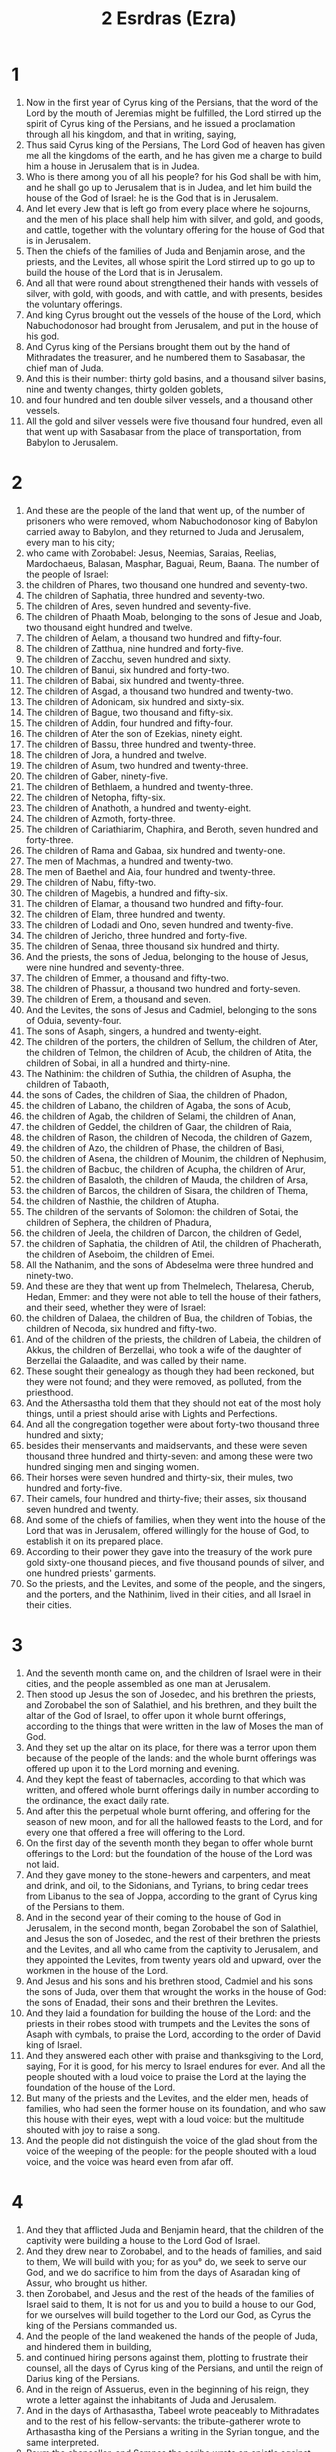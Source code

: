 #+TITLE: 2 Esrdras (Ezra)
* 1
1. Now in the first year of Cyrus king of the Persians, that the word of the Lord by the mouth of Jeremias might be fulfilled, the Lord stirred up the spirit of Cyrus king of the Persians, and he issued a proclamation through all his kingdom, and that in writing, saying,
2. Thus said Cyrus king of the Persians, The Lord God of heaven has given me all the kingdoms of the earth, and he has given me a charge to build him a house in Jerusalem that is in Judea.
3. Who is there among you of all his people? for his God shall be with him, and he shall go up to Jerusalem that is in Judea, and let him build the house of the God of Israel: he is the God that is in Jerusalem.
4. And let every Jew that is left go from every place where he sojourns, and the men of his place shall help him with silver, and gold, and goods, and cattle, together with the voluntary offering for the house of God that is in Jerusalem.
5. Then the chiefs of the families of Juda and Benjamin arose, and the priests, and the Levites, all whose spirit the Lord stirred up to go up to build the house of the Lord that is in Jerusalem.
6. And all that were round about strengthened their hands with vessels of silver, with gold, with goods, and with cattle, and with presents, besides the voluntary offerings.
7. And king Cyrus brought out the vessels of the house of the Lord, which Nabuchodonosor had brought from Jerusalem, and put in the house of his god.
8. And Cyrus king of the Persians brought them out by the hand of Mithradates the treasurer, and he numbered them to Sasabasar, the chief man of Juda.
9. And this is their number: thirty gold basins, and a thousand silver basins, nine and twenty changes, thirty golden goblets,
10. and four hundred and ten double silver vessels, and a thousand other vessels.
11. All the gold and silver vessels were five thousand four hundred, even all that went up with Sasabasar from the place of transportation, from Babylon to Jerusalem.
* 2
1. And these are the people of the land that went up, of the number of prisoners who were removed, whom Nabuchodonosor king of Babylon carried away to Babylon, and they returned to Juda and Jerusalem, every man to his city;
2. who came with Zorobabel: Jesus, Neemias, Saraias, Reelias, Mardochaeus, Balasan, Masphar, Baguai, Reum, Baana. The number of the people of Israel:
3. the children of Phares, two thousand one hundred and seventy-two.
4. The children of Saphatia, three hundred and seventy-two.
5. The children of Ares, seven hundred and seventy-five.
6. The children of Phaath Moab, belonging to the sons of Jesue and Joab, two thousand eight hundred and twelve.
7. The children of Aelam, a thousand two hundred and fifty-four.
8. The children of Zatthua, nine hundred and forty-five.
9. The children of Zacchu, seven hundred and sixty.
10. The children of Banui, six hundred and forty-two.
11. The children of Babai, six hundred and twenty-three.
12. The children of Asgad, a thousand two hundred and twenty-two.
13. The children of Adonicam, six hundred and sixty-six.
14. The children of Bague, two thousand and fifty-six.
15. The children of Addin, four hundred and fifty-four.
16. The children of Ater the son of Ezekias, ninety eight.
17. The children of Bassu, three hundred and twenty-three.
18. The children of Jora, a hundred and twelve.
19. The children of Asum, two hundred and twenty-three.
20. The children of Gaber, ninety-five.
21. The children of Bethlaem, a hundred and twenty-three.
22. The children of Netopha, fifty-six.
23. The children of Anathoth, a hundred and twenty-eight.
24. The children of Azmoth, forty-three.
25. The children of Cariathiarim, Chaphira, and Beroth, seven hundred and forty-three.
26. The children of Rama and Gabaa, six hundred and twenty-one.
27. The men of Machmas, a hundred and twenty-two.
28. The men of Baethel and Aia, four hundred and twenty-three.
29. The children of Nabu, fifty-two.
30. The children of Magebis, a hundred and fifty-six.
31. The children of Elamar, a thousand two hundred and fifty-four.
32. The children of Elam, three hundred and twenty.
33. The children of Lodadi and Ono, seven hundred and twenty-five.
34. The children of Jericho, three hundred and forty-five.
35. The children of Senaa, three thousand six hundred and thirty.
36. And the priests, the sons of Jedua, belonging to the house of Jesus, were nine hundred and seventy-three.
37. The children of Emmer, a thousand and fifty-two.
38. The children of Phassur, a thousand two hundred and forty-seven.
39. The children of Erem, a thousand and seven.
40. And the Levites, the sons of Jesus and Cadmiel, belonging to the sons of Oduia, seventy-four.
41. The sons of Asaph, singers, a hundred and twenty-eight.
42. The children of the porters, the children of Sellum, the children of Ater, the children of Telmon, the children of Acub, the children of Atita, the children of Sobai, in all a hundred and thirty-nine.
43. The Nathinim: the children of Suthia, the children of Asupha, the children of Tabaoth,
44. the sons of Cades, the children of Siaa, the children of Phadon,
45. the children of Labano, the children of Agaba, the sons of Acub,
46. the children of Agab, the children of Selami, the children of Anan,
47. the children of Geddel, the children of Gaar, the children of Raia,
48. the children of Rason, the children of Necoda, the children of Gazem,
49. the children of Azo, the children of Phase, the children of Basi,
50. the children of Asena, the children of Mounim, the children of Nephusim,
51. the children of Bacbuc, the children of Acupha, the children of Arur,
52. the children of Basaloth, the children of Mauda, the children of Arsa,
53. the children of Barcos, the children of Sisara, the children of Thema,
54. the children of Nasthie, the children of Atupha.
55. The children of the servants of Solomon: the children of Sotai, the children of Sephera, the children of Phadura,
56. the children of Jeela, the children of Darcon, the children of Gedel,
57. the children of Saphatia, the children of Atil, the children of Phacherath, the children of Aseboim, the children of Emei.
58. All the Nathanim, and the sons of Abdeselma were three hundred and ninety-two.
59. And these are they that went up from Thelmelech, Thelaresa, Cherub, Hedan, Emmer: and they were not able to tell the house of their fathers, and their seed, whether they were of Israel:
60. the children of Dalaea, the children of Bua, the children of Tobias, the children of Necoda, six hundred and fifty-two.
61. And of the children of the priests, the children of Labeia, the children of Akkus, the children of Berzellai, who took a wife of the daughter of Berzellai the Galaadite, and was called by their name.
62. These sought their genealogy as though they had been reckoned, but they were not found; and they were removed, as polluted, from the priesthood.
63. And the Athersastha told them that they should not eat of the most holy things, until a priest should arise with Lights and Perfections.
64. And all the congregation together were about forty-two thousand three hundred and sixty;
65. besides their menservants and maidservants, and these were seven thousand three hundred and thirty-seven: and among these were two hundred singing men and singing women.
66. Their horses were seven hundred and thirty-six, their mules, two hundred and forty-five.
67. Their camels, four hundred and thirty-five; their asses, six thousand seven hundred and twenty.
68. And some of the chiefs of families, when they went into the house of the Lord that was in Jerusalem, offered willingly for the house of God, to establish it on its prepared place.
69. According to their power they gave into the treasury of the work pure gold sixty-one thousand pieces, and five thousand pounds of silver, and one hundred priests' garments.
70. So the priests, and the Levites, and some of the people, and the singers, and the porters, and the Nathinim, lived in their cities, and all Israel in their cities.
* 3
1. And the seventh month came on, and the children of Israel were in their cities, and the people assembled as one man at Jerusalem.
2. Then stood up Jesus the son of Josedec, and his brethren the priests, and Zorobabel the son of Salathiel, and his brethren, and they built the altar of the God of Israel, to offer upon it whole burnt offerings, according to the things that were written in the law of Moses the man of God.
3. And they set up the altar on its place, for there was a terror upon them because of the people of the lands: and the whole burnt offerings was offered up upon it to the Lord morning and evening.
4. And they kept the feast of tabernacles, according to that which was written, and offered whole burnt offerings daily in number according to the ordinance, the exact daily rate.
5. And after this the perpetual whole burnt offering, and offering for the season of new moon, and for all the hallowed feasts to the Lord, and for every one that offered a free will offering to the Lord.
6. On the first day of the seventh month they began to offer whole burnt offerings to the Lord: but the foundation of the house of the Lord was not laid.
7. And they gave money to the stone-hewers and carpenters, and meat and drink, and oil, to the Sidonians, and Tyrians, to bring cedar trees from Libanus to the sea of Joppa, according to the grant of Cyrus king of the Persians to them.
8. And in the second year of their coming to the house of God in Jerusalem, in the second month, began Zorobabel the son of Salathiel, and Jesus the son of Josedec, and the rest of their brethren the priests and the Levites, and all who came from the captivity to Jerusalem, and they appointed the Levites, from twenty years old and upward, over the workmen in the house of the Lord.
9. And Jesus and his sons and his brethren stood, Cadmiel and his sons the sons of Juda, over them that wrought the works in the house of God: the sons of Enadad, their sons and their brethren the Levites.
10. And they laid a foundation for building the house of the Lord: and the priests in their robes stood with trumpets and the Levites the sons of Asaph with cymbals, to praise the Lord, according to the order of David king of Israel.
11. And they answered each other with praise and thanksgiving to the Lord, saying, For it is good, for his mercy to Israel endures for ever. And all the people shouted with a loud voice to praise the Lord at the laying the foundation of the house of the Lord.
12. But many of the priests and the Levites, and the elder men, heads of families, who had seen the former house on its foundation, and who saw this house with their eyes, wept with a loud voice: but the multitude shouted with joy to raise a song.
13. And the people did not distinguish the voice of the glad shout from the voice of the weeping of the people: for the people shouted with a loud voice, and the voice was heard even from afar off.
* 4
1. And they that afflicted Juda and Benjamin heard, that the children of the captivity were building a house to the Lord God of Israel.
2. And they drew near to Zorobabel, and to the heads of families, and said to them, We will build with you; for as you° do, we seek to serve our God, and we do sacrifice to him from the days of Asaradan king of Assur, who brought us hither.
3. then Zorobabel, and Jesus and the rest of the heads of the families of Israel said to them, It is not for us and you to build a house to our God, for we ourselves will build together to the Lord our God, as Cyrus the king of the Persians commanded us.
4. And the people of the land weakened the hands of the people of Juda, and hindered them in building,
5. and continued hiring persons against them, plotting to frustrate their counsel, all the days of Cyrus king of the Persians, and until the reign of Darius king of the Persians.
6. And in the reign of Assuerus, even in the beginning of his reign, they wrote a letter against the inhabitants of Juda and Jerusalem.
7. And in the days of Arthasastha, Tabeel wrote peaceably to Mithradates and to the rest of his fellow-servants: the tribute-gatherer wrote to Arthasastha king of the Persians a writing in the Syrian tongue, and the same interpreted.
8. Reum the chancellor, and Sampsa the scribe wrote an epistle against Jerusalem to King Arthasastha, saying,
9. Thus has judged Reum the chancellor, and Sampsa the scribe, and the rest of our fellow-servants, the Dinaeans, the Apharsathachaeans, the Tarphalaeans, the Apharsaeans, the Archyaeans, the Babylonians, the Susanachaeans, Davaeans,
10. and the rest of the nations whom the great and noble Assenaphar removed, and settled them in the cities of Somoron, and the rest of them beyond the river.
11. This is the purport of the letter, which they sent to him: Your servants the men beyond the river to king Arthasastha.
12. Be it known to the king, that the Jews who came up from you to us have come to Jerusalem the rebellious and wicked city, which they are building, and its walls are set in order, and they have established the foundations of it.
13. Now then be it known to the king, that if that city be built up, and its walls completed, you shall have no tribute, neither will they pay anything, and this injures kings.
14. And it is not lawful for us to see the dishonor of the king: therefore have we sent and made known the matter to the king;
15. That examination may be made in your fathers' book of record; and you shall find, and you shall know that city is rebellious, and does harm to kings and countries, and there are in the midst of it from very old time refuges for runaway slaves: therefore this city has been made desolate.
16. We therefore declare to the king, that, if that city be built, and its walls be set up, you shall not have peace.
17. Then the king sent to Reum the chancellor, and Sampsa the scribe, and the rest of their fellow-servants who lived in Samaria, and the rest beyond the river, saying, Peace; and he says,
18. The tribute-gatherer whom you° sent to us, has been called before me.
19. And a decree has been made by me, and we have examined, and found that city of old time exalts itself against kings, and that rebellions and desertions take place within it.
20. And there were powerful kings in Jerusalem, and they ruled over all the country beyond the river, and abundant revenues and tribute were given to them.
21. Now therefore make a decree to stop the work of those men, and that city shall no more be built.
22. See that you° be careful of the decree, not to be remiss concerning this matter, lest at any time destruction should abound to the harm of kings.
23. Then the tribute-gatherer of king Arthasastha read the letter before Reum the chancellor, and Sampsa the scribe, and his fellow-servants: and they went in haste to Jerusalem and through Juda, and caused them to cease with horses and an armed force.
24. Then ceased the work of the house of God in Jerusalem, and it was at a stand until the second year of the reign of Darius king of the Persians.
* 5
1. And Aggaeus the prophet, and Zacharias the son of Addo, prophesied a prophesy to the Jews in Juda and Jerusalem in the name of the God of Israel, even to them.
2. Then rose up Zorobabel the son of Salathiel, and Jesus the son of Josedec, and began to build the house of God that was in Jerusalem: and with them were the prophets of God assisting them.
3. At the same time came there upon them Thanthanai, the governor on this side the river, and Satharbuzanai, and their fellow-servants, and spoke thus to them, Who has ordained a decree for you to build this house, and to provide this preparation?
4. Then they spoke thus to them, What are the names of the men that build this city?
5. But the eyes of God were upon the captivity of Juda, and they did not cause them to cease till the decree was brought to Darius; and then was sent by the tribute-gatherer concerning this
6. the copy of a letter, which Thanthanai, the governor of the part on this side the river, and Satharbuzanai, and their fellow-servants the Apharsachaeans who were on this side of the river, sent to king Darius.
7. They sent an account to him, and thus it was written in it: All peace to king Darius.
8. Be it known to the king, that we went into the land of Judea, to the house of the great God; and it is building with choice stones, and they are laying timbers in the walls, and that work is prospering, and goes on favorably in their hands.
9. Then we asked those elders, and thus we said to them, Who gave you the order to build this house, and to provide this preparation?
10. And we asked them their names, in order to declare them to you, so as to write to you the names of their leading men.
11. And they answered us thus, saying, We are the servants of the God of heaven and earth, and we are building the house which had been built many years before this, and a great king of Israel built it, and established it for them.
12. But after that our fathers provoked the God of heaven, he gave them into the hands of Nabuchodonosor the Chaldean, king of Babylon, and he destroyed this house, and carried the people captive to Babylon.
13. And in the first year of king Cyrus, Cyrus the king made a decree that this house of God should be built.
14. And the gold and silver vessels of the house of God, which Nabuchodonosor brought out from the house that was in Jerusalem, and carried them into the temple of the king, them did king Cyrus bring out from the temple of the king, and gave them to Sabanasar the treasurer, who was over the treasurer;
15. and said to him, Take all the vessels, and go, put them in the house that is in Jerusalem in their place.
16. Then that Sabanazar came, and laid the foundations of the house of God in Jerusalem: and from that time even until now it has been building, and has not been finished.
17. And now, if it seem good to the king, lest search be made in the treasure-house of the king at Babylon, that you may know if it be that a decree was made by king Cyrus to build that house of God that was in Jerusalem, and let the king send to us when he has learned concerning this matter.
* 6
1. Then Darius the king made a decree, and caused a search to be made in the record-offices, where the treasure is stored in Babylon.
2. And there was found in the city, in the palace, a volume, and this was the record written in it.
3. In the first year of king Cyrus, Cyrus the king made a decree concerning the holy house of God that was in Jerusalem, saying, Let the house be built, and the place where they sacrifice the sacrifices. (Also he appointed its elevation, in height sixty cubits; its breadth was of sixty cubits.)
4. And let there be three strong layers of stone, and one layer of timber; and the expense shall be paid out of the house of the king.
5. And the silver and the gold vessels of the house of God, which Nabuchodonosor carried off from the house that was in Jerusalem, and carried to Babylon, let them even be given, and be carried to the temple that is in Jerusalem, and put in the place where they were set in the house of God.
6. Now, you° rulers beyond the river, Satharbuzanai, and their fellow-servants the Apharsachaeans, who are on the other side of the river, give these things, keeping far from that place.
7. Now let alone the work of the house of God: let the rulers of the Jews and the elders of the Jews build that house of God on its place.
8. Also a decree has been made by me, if haply you° may do somewhat in concert with the elders of the Jews for the building of that house of God: to wit, out of the king's property, even the tributes beyond the river, let there be money to defray the expenses carefully granted to those men, so that they be not hindered.
9. And whatever need there may be, you° shall give both the young of bulls and rams, and lambs for whole burnt offerings to the God of heaven, wheat, salt, wine, oil:—let it be given them according to the word of the priests that are in Jerusalem, day by day whatever they shall ask;
10. that they may offer sweet savours to the God of heaven, and that they may pray for the life of the king and his sons.
11. And a decree has been made by me, that every man who shall alter this word, timber shall be pulled down from his house, and let him be lifted up and slain upon it, and his house shall be confiscated.
12. And may the God whose name dwells there, overthrow every king and people who shall stretch out his hand to alter or destroy the house of God which is in Jerusalem. I Darius have made a decree; let it be diligently attended to.
13. Then Thanthanai the governor on this side beyond the river, Satharbuzanai, and his fellow-servants, according to that which king Darius sent, so they did diligently.
14. And the elders of the Jews and the Levites built, at the prophecy of Aggaeus the prophet, and Zacharias the son of Addo: and they built up, and finished it, by the decree of the God of Israel, and by the decree of Cyrus, and Darius, and Arthasastha, kings of the Persians.
15. And they finished this house by the third day of the month Adar, which is the sixth year of the reign of Darius the king.
16. And the children of Israel, the priests, and the Levites, and the rest of the children of the captivity, kept the dedication of the house of God with gladness.
17. And they offered for the dedication of the house of God a hundred calves, two hundred rams, four hundred lambs, twelve kids of the goats for a sin-offering for all Israel, according to the number of the tribes of Israel.
18. And they set the priests in their divisions, and the Levites in their separate orders, for the services of God in Jerusalem, according to the writing of the book of Moses.
19. And the children of the captivity kept the passover on the fourteenth day of the first month.
20. For the priests and Levites were purified, all were clean to a man, and they killed the passover for all the children of the captivity, and for their brethren the priests, and for themselves.
21. And the children of Israel ate the passover, even they that were of the captivity, and every one who separated himself to them from the uncleanness of the nations of the land, to seek the Lord God of Israel.
22. and they kept the feast of unleavened bread seven days with gladness, because the Lord made them glad, and he turned the heart of the king of Assyria to them, to strengthen their hands in the works of the house of the God of Israel.
* 7
1. Now after these things, in the reign of Arthasastha king of the Persians, came up Esdras the son of Saraias, the son of Azarias, the son of Chelcias,
2. the son of Selum, the son of Sadduc, the son of Achitob,
3. the son of Samarias, the son of Esria, the son of Mareoth,
4. the son of Zaraia, the son of Ozias, the son of Bokki,
5. the son of Abisue, the son of Phinees, the son of Eleazar, the son of Aaron the first priest.
6. This Esdras went up out of Babylon; and he was a ready scribe in the law of Moses, which the Lord God of Israel gave: and the king gave him leave, for the hand of the Lord his God was upon him in all things which he sought.
7. And some of the children of Israel went up, and some of the priests, and of the Levites, and the singers, and the doorkeepers, and the Nathinim, to Jerusalem, in the seventh year of Arthasastha the king.
8. And they came to Jerusalem in the fifth month, this was the seventh year of the king.
9. For in the first day of the first month he began the going up from Babylon, and in the first day of the fifth month, they came to Jerusalem, for the good hand of his God was upon him.
10. For Esdras had determined in his heart to seek the law, and to do and teach the ordinances and judgments in Israel.
11. And this is the copy of the order which Arthasastha gave to Esdras the priest, the scribe of the book of the words of the commandments of the Lord, and of his ordinances to Israel.
12. Arthasastha, king of kings, to Esdras, the scribe of the law of the Lord God of heaven, Let the order and the answer be accomplished.
13. A decree is made by me, that every one who is willing in my kingdom of the people of Israel, and of the priests and Levites, to go to Jerusalem, be permitted to go with you.
14. One has been sent from the king and the seven councillors, to visit Judea and Jerusalem, according to the law of their God that is in your hand.
15. And for the house of the Lord there have been sent silver and gold, which the king and the councillors have freely given to the God of Israel, who dwells in Jerusalem.
16. And all the silver and gold, whatever you shall find in all the land of Babylon, with the free will offering of the people, and the priests that offer freely for the house of God which is in Jerusalem.
17. And as for every one that arrives there, speedily order him by this letter to bring calves, rams, lambs, and their meat-offerings, and their drink-offerings; and you shall offer them on the altar of the house of your God which is in Jerusalem.
18. And whatever it shall seem good to you and to your brethren to do with the rest of the silver and the gold, do as it is pleasing to your God.
19. And deliver the vessels that are given you for the service of the house of God, before God in Jerusalem.
20. And as to the rest of the need of the house of your God, you shall give from the king's treasure-houses,
21. and from me, whatever it shall seem good to you to give. I king Arthasastha have made a decree for all the treasuries that are in the country beyond the river, that whatever Esdras the priest and scribe of the God of heaven may ask you, it shall be done speedily,
22. to the amount of a hundred talents of silver, and a hundred measures of wheat, and a hundred baths of wine, and a hundred baths of oil, and salt without reckoning.
23. Let whatever is in the decree of the God of heaven, be done: take heed lest any one make an attack on the house of the God of heaven, lest at any time there shall be wrath against the realm of the king and his sons.
24. Also this has been declared to you, with respect to all the priests, and Levites, the singers, porters, Nathinim and ministers of the house of God, let no tribute be paid to you; you shall not have power to oppress them.
25. And you, Esdras, as the wisdom of God is in your hand, appoint scribes and judges, that they may judge for all the people beyond the river, all that know the law of the Lord your God; and you° shall make it known to him that knows not.
26. And whoever shall not do the law of God, and the law of the king readily, judgment shall be taken upon him, whether for death or for chastisement, or for a fine of his property, or casting into prison.
27. Blessed be the Lord God of our fathers, who has put it thus into the heart of the king, to glorify the house of the Lord which is in Jerusalem;
28. and has given me favor in the eyes of the king, and of his councillors, and all the rulers of the king, the exalted ones. And I was strengthened according to the good hand of God upon me, and I gathered chief men of Israel to go up with me.
* 8
1. And these are the heads of their families, the leaders that went up with me in the reign of Arthasastha the king of Babylon.
2. Of the sons of Phinees; Gerson: of the sons of Ithamar; Daniel: of the sons of David; Attus.
3. Of the sons of Sachania, and the sons of Phoros; Zacharias: and with him a company of a hundred and fifty.
4. Of the sons of Phaath-Moab; Eliana the son of Saraia, and with him two hundred that were males.
5. And of the sons of Zathoes; Sechenias the son of Aziel, and with him three hundred males.
6. And of the sons of Adin; Obeth the son of Jonathan, and with him fifty males.
7. And of the sons of Elam; Isaeas the son of Athelia, and with him seventy males.
8. And of the sons of Saphatia; Zabadias the son of Michael, and with him eighty males.
9. And of the sons of Joab; Abadia the son of Jeiel, and with him two hundred and eighteen males.
10. And of the sons of Baani; Selimuth the son of Josephia, and with him a hundred and sixty males.
11. And of the sons of Babi; Zacharias the son of Babi, and with him twenty-eight males.
12. And of the sons of Asgad; Joanan the son of Accatan, and with him a hundred and ten males.
13. And of the sons of Adonicam were the last, and these were their names, Eliphalat, Jeel, and Samaea, and with them sixty males.
14. And of the sons of Baguae, Uthai, and Zabud, and with him seventy males.
15. And I gathered them to the river that comes to Evi, and we encamped there three days: and I reviewed the people and the priests, and found none of the sons of Levi there.
16. And I sent men of understanding to Eleazar, to Ariel, to Semeias, and to Alonam, and to Jarib, and to Elnatham, and to Nathan, and to Zacharias, and to Mesollam, and to Joarim, and to Elnathan.
17. And I forwarded them to the rulers with the money of the place, and I put words in their mouth to speak to their brethren the Athinim with the money of the place, that they should bring us singers for the house of our God.
18. And they came to us, as the good hand of our God was upon us, even a man of understanding of the sons of Mooli, the son of Levi, the son of Israel, and at the commencement came his sons and his brethren, eighteen.
19. And Asebia, and Isaia of the sons of Merari, his brethren and his sons, twenty.
20. And of the Nathinim; whom David and the princes had appointed for the service of the Levites there were two hundred and twenty Nathinim; all were gathered by their names.
21. And I proclaimed there a fast, at the river Aue, that we should humble ourselves before our God, to seek of him a straight way for us, and for our children, and for all our property.
22. For I was ashamed to ask of the king a guard and horsemen to save us from the enemy in the way: for we had spoken to the king, saying, The hand of our God is upon all that seek him, for good; but his power and his wrath are upon all that forsake him.
23. So we fasted, and asked of our God concerning this; and he listened to us.
24. And I gave charge to twelve of the chiefs of the priests, to Saraia, to Asabia, and ten of their brethren with them.
25. And I weighed to them the silver, and the gold, and the vessels of the first fruits of the house of our God, which the king, and his councillors, and his princes, and all Israel that were found, had dedicated.
26. I even weighed into their hands six hundred and fifty talents of silver, and a hundred silver vessels, and a hundred talents of gold;
27. and twenty golden bowls, weighing about a thousand drachmas, and superior vessels of fine shining brass, precious as gold.
28. And I said to them, You° are holy to the Lord; and the vessels are holy; and the silver and the gold are free will offerings to the Lord God of our fathers.
29. Be watchful and keep them, until you° weigh them before the chief priests and the Levites, and the chiefs of families in Jerusalem, at the chambers of the house of the Lord.
30. So the priests and the Levites took the weight of the silver, and the gold, and the vessels, to bring to Jerusalem into the house of our God.
31. And we departed from the river of Aue on the twelfth day of the first month, to come to Jerusalem: and the hand of our God was upon us, and delivered us from the hand of the enemy and adversary in the way.
32. And we came to Jerusalem, and abode there three days.
33. And it came to pass on the fourth day that we weighed the silver, and the gold, and the vessels, in the house of our God, into the hand of Merimoth the son of Uria the priest; and with him was Eleazar the son of Phinees, and with them Jozabad the son of Jesus, and Noadia the son of Banaia, the Levites.
34. All things were reckoned by number and weight, and the whole weight was written down.
35. At that time the children of the banishment that came from the captivity offered whole burnt offerings to the God of Israel, twelve calves for all Israel, ninety-six rams, seventy-seven lambs, twelve goats for a sin-offering; all whole burnt offerings to the Lord.
36. And they gave the king's mandate to the king's lieutenants, and the governors beyond the river: and they honored the people and the house of God.
* 9
1. And when these things were finished, the princes drew near to me, saying, The people of Israel, and the priests, and the Levites, have not separated themselves from the people of the lands in their abominations, even the Chananite, the Ethite, the Pherezite, the Jebusite, the Ammonite, the Moabite, and the Moserite and the Amorite.
2. For they have taken of their daughters for themselves and their sons; and the holy seed has passed among the nations of the lands, and the hand of the rulers has been first in this transgression.
3. And when I heard this thing, I tore my garments, and trembled, and plucked some of the hairs of my head and of my beard, and sat down mourning.
4. Then there assembled to me all that followed the word of the God of Israel, on account of the transgression of the captivity; and I remained mourning until the evening sacrifice.
5. And at the evening sacrifice I rose up from my humiliation; and when I had tore my garments, then I trembled, and I bow myself on my knees, and spread out my hands to the Lord God,
6. and I said, O Lord, I am ashamed and confounded, O my God, to lift up my face to you: for our transgressions have abounded over our head, and our trespasses have increased even to heaven.
7. From the days of our fathers we have been in a great trespass until this day: and because of our iniquities we, and our kings, and our children, have been delivered into the hand of the kings of the Gentiles by the sword, and by captivity, and by spoil, and with shame of our face, as at this day.
8. And now our God has dealt mercifully with us, so as to leave us to escape, and to give us an establishment in the place of his sanctuary, to enlighten our eyes, and to give a little quickening in our servitude.
9. For we are slaves, yet in our servitude the Lord our God has not deserted us; and he has extended favor to us in the sight of the kings of the Persians, to give us a quickening, that they should raise up the house of our God, and restore the desolate places of it, and to give us a fence in Juda and Jerusalem.
10. What shall we say, our God, after this? for we have forsaken your commandments,
11. which you have given us by the hand of your servants the prophets, saying, The land, into which you° go to inherit it, is a land subject to disturbance by the removal of the people of the nations for their abominations, wherewith they have filled it from one end to the other by their uncleanness.
12. And now give not your daughters to their sons, and take not of their daughters for your sons, neither shall you° seek their peace or their good for ever: that you° may be strong, and eat the good of the land, and transmit it as an inheritance to your children for ever.
13. And after all that is come upon us because of our evil deeds, and our great trespass, it is clear that there is none such as our God, for you have lightly visited our iniquities, and given us deliverance;
14. whereas we have repeatedly broken your commandments, and intermarried with the people of the lands: be not very angry with us to our utter destruction, so that there should be no remnant or escaping one.
15. O Lord God of Israel, you are righteous; for we remain yet escaped, as at this day: behold, we are before you in our trespasses: for we can’t stand before you on this account.
* 10
1. So when Esdras had prayed, and when he had confessed, weeping and praying before the house of God, a very great assembly of Israel came together to him, men and women and youths; for the people wept, and wept aloud.
2. And Sechenias the son of Jeel, of the sons of Elam, answered and said to Esdras, We have broken covenant with our God, and have taken strange wives of the nations of the land: yet now there is patience of hope to Israel concerning this thing.
3. Now then let us make a covenant with our God, to put away all the wives, and their offspring, as you shall advise:
4. arise, and alarm them with the commands of our God; and let it be done according to the law. Rise up, for the matter is upon you; and we are with you: be strong and do.
5. Then Esdras arose, and caused the rulers, the priests, and Levites, and all Israel, to swear that they would do according to this word: and they swore.
6. And Esdras rose up from before the house of God, and went to the treasury of Joanan the son of Elisub; he even went there: he ate no bread, and drank no water; for he mourned over the unfaithfulness of them of the captivity.
7. And they made proclamation throughout Juda and Jerusalem to all the children of the captivity, that they should assemble at Jerusalem, saying,
8. Every one who shall not arrive within three days, as is the counsel of the rulers and the elders, all his substance shall be forfeited, and he shall be separated from the congregation of the captivity.
9. So all the men of Juda and Benjamin assembled at Jerusalem within the three days. This was the ninth month: on the twentieth day of the month all the people sat down in the street of the house of the Lord, because of their alarm concerning the word, and because of the storm.
10. And Esdras the priest arose, and said to them, You° have broken covenant, and have taken strange wives, to add to the trespass of Israel.
11. Now therefore give praise to the Lord God of our fathers, and do that which is pleasing in his sight: and separate yourselves from the peoples of the land, and from the strange wives.
12. Then all the congregation answered and said, This your word is powerful upon us to do it.
13. But the people is numerous, and the season is stormy, and there is no power to stand without, and the work is more than enough for one day or for two; for we have greatly sinned in this matter.
14. Let now our rulers stand, and for all those in our cities who have taken strange wives, let them come at appointed times, and with them elders from every several city, and judges, to turn away the fierce wrath of our God from us concerning this matter.
15. Only Jonathan the son of Asael, and Jazias the son of Thecoe were with me concerning this; and Mesollam, and Sabbathai the Levite helped them.
16. And the children of the captivity did thus: and Esdras the priest, and heads of families according to their house were separated, and all by their names, for they returned in the first day of the tenth month to search out the matter.
17. And they made an end with all the men who had taken strange wives by the first day of the first month.
18. And there were found some of the sons of the priests who had taken strange wives: of the sons of Jesus the son of Josedec, and his brethren; Maasia, and Eliezer, and Jarib, and Gadalia.
19. And they pledged themselves to put away their wives, and offered a ram of the flock for a trespass-offering because of their trespass.
20. And of the sons of Emmer; Anani, and Zabdia.
21. And of the sons of Eram; Masael, and Elia, and Samaia, and Jeel, and Ozia.
22. And of the sons of Phasur; Elionai, Maasia, and Ismael, and Nathanael, and Jozabad, and Elasa.
23. And of the Levites; Jozabad, and Samu, and Colia (he is Colitas,) and Phetheia, and Judas, and Eliezer.
24. And of the singers; Elisab: and of the porters; Solmen, and Telmen, and Oduth.
25. Also of Israel: of the sons of Phoros; Ramia, and Azia, and Melchia, and Meamin, and Eleazar, and Asabia, and Banaia.
26. And of the sons of Helam; Matthania, and Zacharia, and Jaiel, and Abdia, and Jarimoth, and Elia.
27. And of the sons of Zathua; Elionai, Elisub, Matthanai, and Armoth, and Zabad, and Oziza.
28. And of the sons of Babei; Joanan, Anania, and Zabu, and Thali.
29. And of the sons of Banui; Mosollam, Maluch, Adaias, Jasub, and Saluia, and Remoth.
30. And of the sons of Phaath Moab; Edne, and Chalel, and Banaia, Maasia, Matthania, Beseleel, and Banui, and Manasse.
31. And of the sons of Eram; Eliezer, Jesia, Melchia, Samaias, Semeon,
32. Benjamin, Baluch, Samaria.
33. And of the sons of Asem; Metthania, Matthatha, Zadab, Eliphalet, Jerami, Manasse, Semei.
34. And of the sons of Bani; Moodia, Amram, Uel,
35. Banaia, Badaia, Chelkia,
36. Uvania, Marimoth, Eliasiph,
37. Matthania, Matthanai:
38. and so did the children of Banui, and the children of Semei,
39. and Selemia, and Nathan, and Adaia,
40. Machadnabu, Sesei, Sariu,
41. Ezriel, and Selemia, and Samaria,
42. and Sellum, Amaria, Joseph.
43. Of the sons of Nabu; Jael, Matthanias, Zabad, Zebennas, Jadai, and Joel, and Banaia.
44. All these had taken strange wives, and had begotten sons of them.
